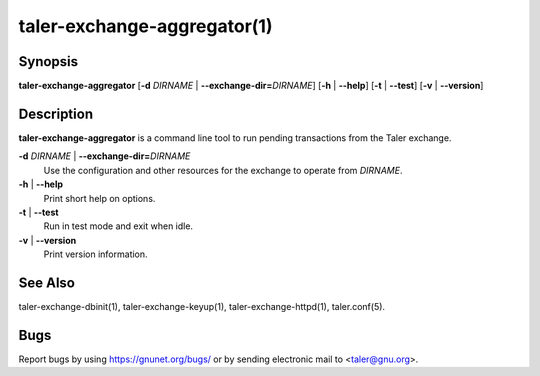 taler-exchange-aggregator(1)
############################

.. only:: html

   Name
   ====

   **taler-exchange-aggregator** - aggregate and execute exchange transactions

Synopsis
========

**taler-exchange-aggregator**
[**-d** *DIRNAME* | **--exchange-dir=**\ ‌\ *DIRNAME*]
[**-h** | **--help**] [**-t** | **--test**] [**-v** | **--version**]

Description
===========

**taler-exchange-aggregator** is a command line tool to run pending
transactions from the Taler exchange.

**-d** *DIRNAME* \| **--exchange-dir=**\ ‌\ *DIRNAME*
   Use the configuration and other resources for the exchange to operate
   from *DIRNAME*.

**-h** \| **--help**
   Print short help on options.

**-t** \| **--test**
   Run in test mode and exit when idle.

**-v** \| **--version**
   Print version information.

See Also
========

taler-exchange-dbinit(1), taler-exchange-keyup(1),
taler-exchange-httpd(1), taler.conf(5).

Bugs
====

Report bugs by using https://gnunet.org/bugs/ or by sending electronic
mail to <taler@gnu.org>.
